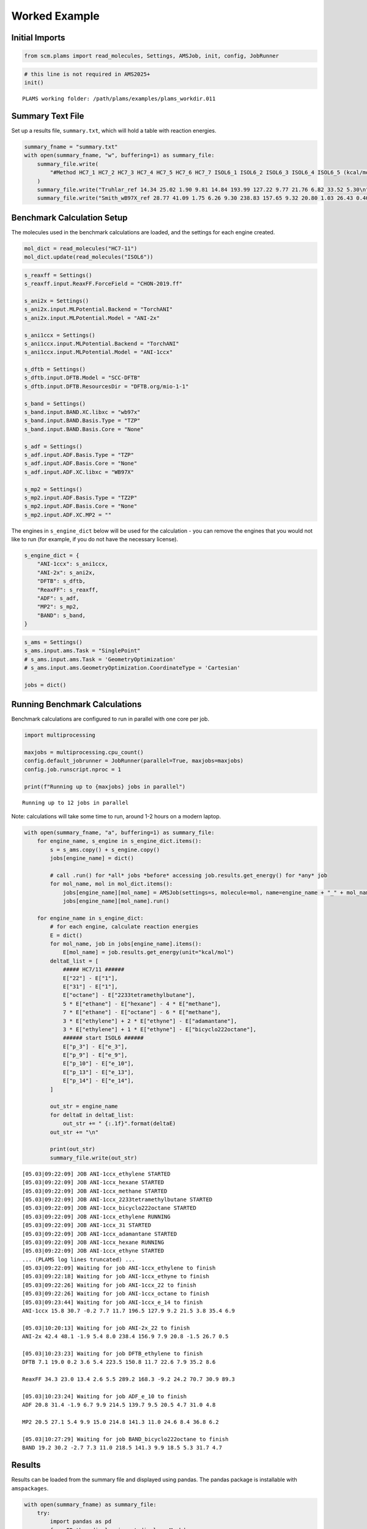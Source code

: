Worked Example
--------------

Initial Imports
~~~~~~~~~~~~~~~

.. code:: ipython3

   from scm.plams import read_molecules, Settings, AMSJob, init, config, JobRunner

.. code:: ipython3

   # this line is not required in AMS2025+
   init()

::

   PLAMS working folder: /path/plams/examples/plams_workdir.011

Summary Text File
~~~~~~~~~~~~~~~~~

Set up a results file, ``summary.txt``, which will hold a table with reaction energies.

.. code:: ipython3

   summary_fname = "summary.txt"
   with open(summary_fname, "w", buffering=1) as summary_file:
       summary_file.write(
           "#Method HC7_1 HC7_2 HC7_3 HC7_4 HC7_5 HC7_6 HC7_7 ISOL6_1 ISOL6_2 ISOL6_3 ISOL6_4 ISOL6_5 (kcal/mol)\n"
       )
       summary_file.write("Truhlar_ref 14.34 25.02 1.90 9.81 14.84 193.99 127.22 9.77 21.76 6.82 33.52 5.30\n")
       summary_file.write("Smith_wB97X_ref 28.77 41.09 1.75 6.26 9.30 238.83 157.65 9.32 20.80 1.03 26.43 0.40\n")

Benchmark Calculation Setup
~~~~~~~~~~~~~~~~~~~~~~~~~~~

The molecules used in the benchmark calculations are loaded, and the settings for each engine created.

.. code:: ipython3

   mol_dict = read_molecules("HC7-11")
   mol_dict.update(read_molecules("ISOL6"))

.. code:: ipython3

   s_reaxff = Settings()
   s_reaxff.input.ReaxFF.ForceField = "CHON-2019.ff"

   s_ani2x = Settings()
   s_ani2x.input.MLPotential.Backend = "TorchANI"
   s_ani2x.input.MLPotential.Model = "ANI-2x"

   s_ani1ccx = Settings()
   s_ani1ccx.input.MLPotential.Backend = "TorchANI"
   s_ani1ccx.input.MLPotential.Model = "ANI-1ccx"

   s_dftb = Settings()
   s_dftb.input.DFTB.Model = "SCC-DFTB"
   s_dftb.input.DFTB.ResourcesDir = "DFTB.org/mio-1-1"

   s_band = Settings()
   s_band.input.BAND.XC.libxc = "wb97x"
   s_band.input.BAND.Basis.Type = "TZP"
   s_band.input.BAND.Basis.Core = "None"

   s_adf = Settings()
   s_adf.input.ADF.Basis.Type = "TZP"
   s_adf.input.ADF.Basis.Core = "None"
   s_adf.input.ADF.XC.libxc = "WB97X"

   s_mp2 = Settings()
   s_mp2.input.ADF.Basis.Type = "TZ2P"
   s_mp2.input.ADF.Basis.Core = "None"
   s_mp2.input.ADF.XC.MP2 = ""

The engines in ``s_engine_dict`` below will be used for the calculation - you can remove the engines that you would not like to run (for example, if you do not have the necessary license).

.. code:: ipython3

   s_engine_dict = {
       "ANI-1ccx": s_ani1ccx,
       "ANI-2x": s_ani2x,
       "DFTB": s_dftb,
       "ReaxFF": s_reaxff,
       "ADF": s_adf,
       "MP2": s_mp2,
       "BAND": s_band,
   }

.. code:: ipython3

   s_ams = Settings()
   s_ams.input.ams.Task = "SinglePoint"
   # s_ams.input.ams.Task = 'GeometryOptimization'
   # s_ams.input.ams.GeometryOptimization.CoordinateType = 'Cartesian'

   jobs = dict()

Running Benchmark Calculations
~~~~~~~~~~~~~~~~~~~~~~~~~~~~~~

Benchmark calculations are configured to run in parallel with one core per job.

.. code:: ipython3

   import multiprocessing

   maxjobs = multiprocessing.cpu_count()
   config.default_jobrunner = JobRunner(parallel=True, maxjobs=maxjobs)
   config.job.runscript.nproc = 1

   print(f"Running up to {maxjobs} jobs in parallel")

::

   Running up to 12 jobs in parallel

Note: calculations will take some time to run, around 1-2 hours on a modern laptop.

.. code:: ipython3

   with open(summary_fname, "a", buffering=1) as summary_file:
       for engine_name, s_engine in s_engine_dict.items():
           s = s_ams.copy() + s_engine.copy()
           jobs[engine_name] = dict()

           # call .run() for *all* jobs *before* accessing job.results.get_energy() for *any* job
           for mol_name, mol in mol_dict.items():
               jobs[engine_name][mol_name] = AMSJob(settings=s, molecule=mol, name=engine_name + "_" + mol_name)
               jobs[engine_name][mol_name].run()

       for engine_name in s_engine_dict:
           # for each engine, calculate reaction energies
           E = dict()
           for mol_name, job in jobs[engine_name].items():
               E[mol_name] = job.results.get_energy(unit="kcal/mol")
           deltaE_list = [
               ##### HC7/11 ######
               E["22"] - E["1"],
               E["31"] - E["1"],
               E["octane"] - E["2233tetramethylbutane"],
               5 * E["ethane"] - E["hexane"] - 4 * E["methane"],
               7 * E["ethane"] - E["octane"] - 6 * E["methane"],
               3 * E["ethylene"] + 2 * E["ethyne"] - E["adamantane"],
               3 * E["ethylene"] + 1 * E["ethyne"] - E["bicyclo222octane"],
               ###### start ISOL6 ######
               E["p_3"] - E["e_3"],
               E["p_9"] - E["e_9"],
               E["p_10"] - E["e_10"],
               E["p_13"] - E["e_13"],
               E["p_14"] - E["e_14"],
           ]

           out_str = engine_name
           for deltaE in deltaE_list:
               out_str += " {:.1f}".format(deltaE)
           out_str += "\n"

           print(out_str)
           summary_file.write(out_str)

::

   [05.03|09:22:09] JOB ANI-1ccx_ethylene STARTED
   [05.03|09:22:09] JOB ANI-1ccx_hexane STARTED
   [05.03|09:22:09] JOB ANI-1ccx_methane STARTED
   [05.03|09:22:09] JOB ANI-1ccx_2233tetramethylbutane STARTED
   [05.03|09:22:09] JOB ANI-1ccx_bicyclo222octane STARTED
   [05.03|09:22:09] JOB ANI-1ccx_ethylene RUNNING
   [05.03|09:22:09] JOB ANI-1ccx_31 STARTED
   [05.03|09:22:09] JOB ANI-1ccx_adamantane STARTED
   [05.03|09:22:09] JOB ANI-1ccx_hexane RUNNING
   [05.03|09:22:09] JOB ANI-1ccx_ethyne STARTED
   ... (PLAMS log lines truncated) ...
   [05.03|09:22:09] Waiting for job ANI-1ccx_ethylene to finish
   [05.03|09:22:18] Waiting for job ANI-1ccx_ethyne to finish
   [05.03|09:22:26] Waiting for job ANI-1ccx_22 to finish
   [05.03|09:22:26] Waiting for job ANI-1ccx_octane to finish
   [05.03|09:23:44] Waiting for job ANI-1ccx_e_14 to finish
   ANI-1ccx 15.8 30.7 -0.2 7.7 11.7 196.5 127.9 9.2 21.5 3.8 35.4 6.9

   [05.03|10:20:13] Waiting for job ANI-2x_22 to finish
   ANI-2x 42.4 48.1 -1.9 5.4 8.0 238.4 156.9 7.9 20.8 -1.5 26.7 0.5

   [05.03|10:23:23] Waiting for job DFTB_ethylene to finish
   DFTB 7.1 19.0 0.2 3.6 5.4 223.5 150.8 11.7 22.6 7.9 35.2 8.6

   ReaxFF 34.3 23.0 13.4 2.6 5.5 289.2 168.3 -9.2 24.2 70.7 30.9 89.3

   [05.03|10:23:24] Waiting for job ADF_e_10 to finish
   ADF 20.8 31.4 -1.9 6.7 9.9 214.5 139.7 9.5 20.5 4.7 31.0 4.8

   MP2 20.5 27.1 5.4 9.9 15.0 214.8 141.3 11.0 24.6 8.4 36.8 6.2

   [05.03|10:27:29] Waiting for job BAND_bicyclo222octane to finish
   BAND 19.2 30.2 -2.7 7.3 11.0 218.5 141.3 9.9 18.5 5.3 31.7 4.7

Results
~~~~~~~

Results can be loaded from the summary file and displayed using pandas. The pandas package is installable with ``amspackages``.

.. code:: ipython3

   with open(summary_fname) as summary_file:
       try:
           import pandas as pd
           from IPython.display import display, Markdown
           import sys

           data = pd.read_csv(summary_file, delim_whitespace=True).iloc[:, :-1]

           # Pretty-print if in notebook
           if "ipykernel" in sys.modules:
               display(Markdown(data.to_markdown()))
           else:
               print(data.to_markdown())

       except ImportError:
           data = summary_file.read()
           print(data)

== =============== ===== ===== ===== ===== ===== ====== ====== ======= ======= ======= ======= =======
\  #Method         HC7_1 HC7_2 HC7_3 HC7_4 HC7_5 HC7_6  HC7_7  ISOL6_1 ISOL6_2 ISOL6_3 ISOL6_4 ISOL6_5
== =============== ===== ===== ===== ===== ===== ====== ====== ======= ======= ======= ======= =======
0  Truhlar_ref     14.34 25.02 1.9   9.81  14.84 193.99 127.22 9.77    21.76   6.82    33.52   5.3
1  Smith_wB97X_ref 28.77 41.09 1.75  6.26  9.3   238.83 157.65 9.32    20.8    1.03    26.43   0.4
2  ANI-1ccx        15.8  30.7  -0.2  7.7   11.7  196.5  127.9  9.2     21.5    3.8     35.4    6.9
3  ANI-2x          42.4  48.1  -1.9  5.4   8     238.4  156.9  7.9     20.8    -1.5    26.7    0.5
4  DFTB            7.1   19    0.2   3.6   5.4   223.5  150.8  11.7    22.6    7.9     35.2    8.6
5  ReaxFF          34.3  23    13.4  2.6   5.5   289.2  168.3  -9.2    24.2    70.7    30.9    89.3
6  ADF             20.8  31.4  -1.9  6.7   9.9   214.5  139.7  9.5     20.5    4.7     31      4.8
7  MP2             20.5  27.1  5.4   9.9   15    214.8  141.3  11      24.6    8.4     36.8    6.2
8  BAND            19.2  30.2  -2.7  7.3   11    218.5  141.3  9.9     18.5    5.3     31.7    4.7
== =============== ===== ===== ===== ===== ===== ====== ====== ======= ======= ======= ======= =======
